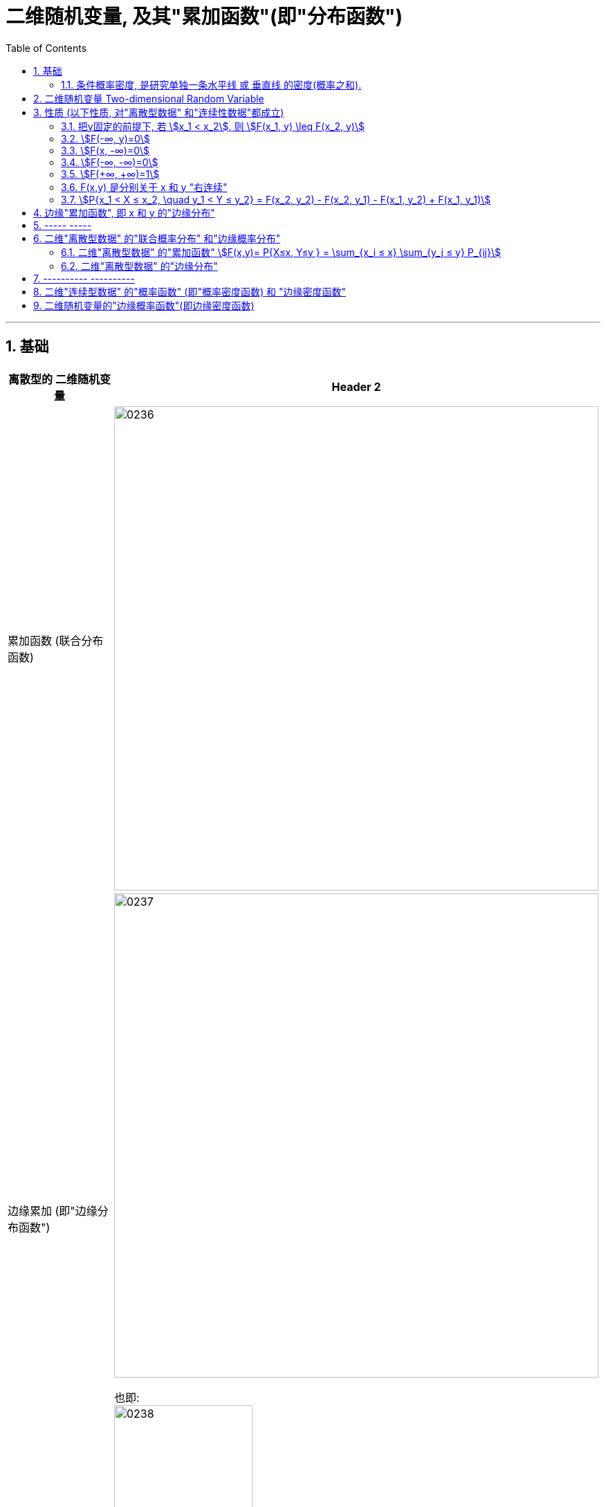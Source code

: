 
= 二维随机变量, 及其"累加函数"(即"分布函数")
:sectnums:
:toclevels: 3
:toc: left

---


== 基础

[options="autowidth"]
|===
|离散型的 二维随机变量 |Header 2

|累加函数 (联合分布函数)
|image:img/0236.png[,700]

|边缘累加 (即"边缘分布函数")
|image:img/0237.png[,700]

也即: +
image:img/0238.png[,200]
|===



[options="autowidth"]
|===
|连续型的 二维随机变量 |Header 2

|累加函数 (即"联合分布函数")
|Column 2, row 1

|边缘累加 (即"边缘分布函数")
|这块板上, 每一个坐标点, 代表x,y取"特定值结果", 它的概率值.  所以, 这个板上的每一个点的概率值都是不同的.

image:img/0247.png[,500]


image:img/0239.png[,700]

|边缘概率函数 (即:边缘概率密度函数)
| image:img/0240.png[,700]

事实上, 对于连续型数据来说, 把每个x点处的 y线 叠加起来, 就是做"积分".
|===


比如, 人的身高和体重, 是一个"连续型数据的随机变量", 则, 大多数人, 这两个变量的结果, 都处于均值附近. 所以中间区域的概率值是最大的. 四个角落是偏离均值的, 出现的概率是最小的. +
image:img/0241.png[,700]

image:img/0242.png[,350]

image:img/0243.png[,250]

image:img/0244.png[,750]

---

=== 条件概率密度, 是研究单独一条水平线 或 垂直线 的密度(概率之和).

image:img/0245.png[,750]

image:img/0246.png[,450]

比如: stem:[P(1.6m < X < 1.7m | Y=110g)]  ←  就是求 体重Y在110斤的人, 身高在1.6-1.7m 之间 的概率.  这个问题, 无法直接用"条件概率"来做, 因为 比如你写成 stem:[\frac{P(...)} {P(Y=110g)}], 首先, 分母上的概率就是=0 的, 因为我们这个随机变量是"连续型数据".

所以, 这个问题的解法, 只能用 : stem:[= \int_{1.6m}^{1.7m} f_{X|Y}(x|110g) dx] 这样求积分来做.



---


== 二维随机变量 Two-dimensional Random Variable

X,Y 是来自于"同一个样本空间Ω" 中的两个变量.  "二维随机变量"就写成 (X,Y), 它也可以称为"二维随机向量".

二维随机变量的"累加函数", 就写成: stem:[F(x,y)=P{X \leq x, Y \leq y}], 叫做 X,Y的"联合累加函数" (即"联合分布函数"). 所谓"联合",  是因为其概率, 是由多个变量共同决定的.

对于"一维随机变量"来说: +
image:img/0208.png[,500]


对于"二维随机变量"来说: +
image:img/0209.png[,500]

类似下图的意思:

image:img/0210.jpg[,300]

---

== 性质 (以下性质, 对"离散型数据" 和"连续性数据"都成立)

=== 把y固定的前提下, 若 stem:[x_1 < x_2], 则 stem:[F(x_1, y) \leq F(x_2, y)]

---

=== stem:[F(-∞, y)=0]

\begin{align*}
& F(-∞, y) \\
& = P\{X \leq -∞, \quad Y \leq y\}\\
& = 0
\end{align*}

image:img/0211.svg[,600]

---

=== stem:[F(x, -∞)=0]

\begin{align*}
& F(x, -∞) \\
& = P\{X \leq x, \quad Y \leq -∞\}\\
& = 0
\end{align*}

---

=== stem:[F(-∞, -∞)=0]

\begin{align*}
& F(-∞, -∞) \\
& = P\{X \leq -∞, \quad Y \leq -∞\}\\
& = 0
\end{align*}

image:img/0212.svg[,600]

---

=== stem:[F(+∞, +∞)=1]

\begin{align*}
& F(+∞, +∞) \\
& = P\{X \leq +∞, \quad Y \leq +∞\} \\
& = 1
\end{align*}

image:img/0213.svg[,600]

---

=== F(x,y) 是分别关于 x 和 y "右连续"

---

=== stem:[P{x_1 < X ≤ x_2, \quad y_1 < Y ≤ y_2} = F(x_2, y_2) - F(x_2, y_1) - F(x_1, y_2) + F(x_1, y_1)]

image:img/0214.svg[,400]

---

== 边缘"累加函数", 即 x 和 y 的"边缘分布"

image:img/0215.png[,350]

image:img/0216.png[,550]

---

== ----- -----

---

== 二维"离散型数据" 的"联合概率分布" 和"边缘概率分布"

image:img/0217.png[,550]

有: +
[options="autowidth"]
|===
|Header 1 |Header 2

|stem:[P_{ij} ≥0]
|由X 和Y 的每个特定值, 共同构成的结果, 的概率是大于等于0的

|stem:[ΣΣP_{ij} =1]
|image:img/0218.png[,300]
|===

---

=== 二维"离散型数据" 的"累加函数" stem:[F(x,y)= P{X≤x, Y≤y } = \sum_{x_i ≤ x} \sum_{y_j ≤ y} P_{ij}]

image:img/0219.png[,200]

image:img/0226.png[,300]


[options="autowidth"]
|===
|根据上表的例题 |Header 2

|stem:[F(-1,-2)=P{X ≤ -1,  \quad Y ≤ -2}=0]
|<- 因为根据上表, X 和 Y的最小值都是从1开始的, 比1还小的话, 概率就只能是0了.

|image:img/0220.png[,800]
|image:img/0221.png[,200]

|image:img/0222.png[,800]
|image:img/0225.png[,300]


|image:img/0223.png[,800]
|image:img/0224.png[,250]
|===

image:img/0227.png[,300]

---

=== 二维"离散型数据" 的"边缘分布"

image:img/0228.png[,600]

image:img/0229.png[,250]

即 : 对于"X放在行上, Y放在列上"的表:  +
-> 对"行"求和, 就得到"X的边缘分布" +
-> 对"列"求和, 就得到"Y的边缘分布" +


image:img/0230.png[,150]


有了"联合分布"的表格数据, 就可以唯一确定 其 X, Y "边缘分布"的值. (即, 知道单个元素的值后, 就能知道它们的"和")

但反过来, 只知道"边缘分布"的值的话, 是不能从中倒推出"联合分布"的表格数据的. (即, 只知道一堆数据的总和的话, 是无法知道组成它的每个元素, 具体是什么值的.)

image:img/0231.png[,350]


---

== ---------- ----------

---

==   二维"连续型数据" 的"概率函数" (即"概率密度函数) 和 "边缘密度函数"

image:img/0232.png[,650]

image:img/0233.png[,350]


.标题
====
例如： +
image:img/0234.png[,800]

image:img/0235.png[,]
====

即:
\begin{align*}
f(x,y)= \left\{ \begin{array}{l}
\dfrac{1} {S(G)}	,   \quad (x,y) \in G \\
0, \quad else	\\
\end{array} \right.
\end{align*}

上面的 S(G) 是指 "G区域的面积".


.标题
====
例如： +
image:img/0249.png[,]

image:img/0248.png[,]

image:img/0250.png[,700]

image:img/0251.png[,500]

====


---

== 二维随机变量的"边缘概率函数"(即边缘密度函数)

X的"边缘累加(即分布)函数"是: stem:[F_X(x)= F(x,+∞)=\int_{-∞}^{x}\[ \int_{-∞}^{+∞} f(s,t) dt\] ds]

对"边缘累加函数"stem:[F_X(x)] 求导, 就能得到"边缘概率函数(即边缘密度函数)".

所以, stem:[f_X(x)=\int_{-∞}^{+∞} f(x,t) \ dt = \int_{-∞}^{+∞} f(x,y) \ dy ]

stem:[f_Y(y)=\int_{-∞}^{+∞} f(s,y) \ ds = \int_{-∞}^{+∞} f(x,y) \ dx]

image:img/0252.png[,500]

image:img/0253.png[,500]


.标题
====
例如： +
image:img/0254.png[,750]
====




.标题
====
例如： +
image:img/0255.png[,750]


====






https://www.bilibili.com/video/BV1ot411y7mU?p=38&vd_source=52c6cb2c1143f8e222795afbab2ab1b5

20.34
